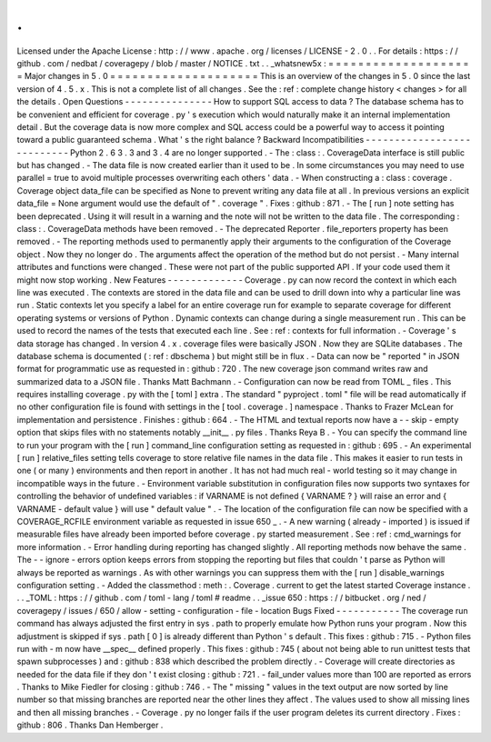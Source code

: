 .
.
Licensed
under
the
Apache
License
:
http
:
/
/
www
.
apache
.
org
/
licenses
/
LICENSE
-
2
.
0
.
.
For
details
:
https
:
/
/
github
.
com
/
nedbat
/
coveragepy
/
blob
/
master
/
NOTICE
.
txt
.
.
_whatsnew5x
:
=
=
=
=
=
=
=
=
=
=
=
=
=
=
=
=
=
=
=
=
Major
changes
in
5
.
0
=
=
=
=
=
=
=
=
=
=
=
=
=
=
=
=
=
=
=
=
This
is
an
overview
of
the
changes
in
5
.
0
since
the
last
version
of
4
.
5
.
x
.
This
is
not
a
complete
list
of
all
changes
.
See
the
:
ref
:
complete
change
history
<
changes
>
for
all
the
details
.
Open
Questions
-
-
-
-
-
-
-
-
-
-
-
-
-
-
-
How
to
support
SQL
access
to
data
?
The
database
schema
has
to
be
convenient
and
efficient
for
coverage
.
py
'
s
execution
which
would
naturally
make
it
an
internal
implementation
detail
.
But
the
coverage
data
is
now
more
complex
and
SQL
access
could
be
a
powerful
way
to
access
it
pointing
toward
a
public
guaranteed
schema
.
What
'
s
the
right
balance
?
Backward
Incompatibilities
-
-
-
-
-
-
-
-
-
-
-
-
-
-
-
-
-
-
-
-
-
-
-
-
-
-
-
Python
2
.
6
3
.
3
and
3
.
4
are
no
longer
supported
.
-
The
:
class
:
.
CoverageData
interface
is
still
public
but
has
changed
.
-
The
data
file
is
now
created
earlier
than
it
used
to
be
.
In
some
circumstances
you
may
need
to
use
parallel
=
true
to
avoid
multiple
processes
overwriting
each
others
'
data
.
-
When
constructing
a
:
class
:
coverage
.
Coverage
object
data_file
can
be
specified
as
None
to
prevent
writing
any
data
file
at
all
.
In
previous
versions
an
explicit
data_file
=
None
argument
would
use
the
default
of
"
.
coverage
"
.
Fixes
:
github
:
871
.
-
The
[
run
]
note
setting
has
been
deprecated
.
Using
it
will
result
in
a
warning
and
the
note
will
not
be
written
to
the
data
file
.
The
corresponding
:
class
:
.
CoverageData
methods
have
been
removed
.
-
The
deprecated
Reporter
.
file_reporters
property
has
been
removed
.
-
The
reporting
methods
used
to
permanently
apply
their
arguments
to
the
configuration
of
the
Coverage
object
.
Now
they
no
longer
do
.
The
arguments
affect
the
operation
of
the
method
but
do
not
persist
.
-
Many
internal
attributes
and
functions
were
changed
.
These
were
not
part
of
the
public
supported
API
.
If
your
code
used
them
it
might
now
stop
working
.
New
Features
-
-
-
-
-
-
-
-
-
-
-
-
-
Coverage
.
py
can
now
record
the
context
in
which
each
line
was
executed
.
The
contexts
are
stored
in
the
data
file
and
can
be
used
to
drill
down
into
why
a
particular
line
was
run
.
Static
contexts
let
you
specify
a
label
for
an
entire
coverage
run
for
example
to
separate
coverage
for
different
operating
systems
or
versions
of
Python
.
Dynamic
contexts
can
change
during
a
single
measurement
run
.
This
can
be
used
to
record
the
names
of
the
tests
that
executed
each
line
.
See
:
ref
:
contexts
for
full
information
.
-
Coverage
'
s
data
storage
has
changed
.
In
version
4
.
x
.
coverage
files
were
basically
JSON
.
Now
they
are
SQLite
databases
.
The
database
schema
is
documented
(
:
ref
:
dbschema
)
but
might
still
be
in
flux
.
-
Data
can
now
be
"
reported
"
in
JSON
format
for
programmatic
use
as
requested
in
:
github
:
720
.
The
new
coverage
json
command
writes
raw
and
summarized
data
to
a
JSON
file
.
Thanks
Matt
Bachmann
.
-
Configuration
can
now
be
read
from
TOML
_
files
.
This
requires
installing
coverage
.
py
with
the
[
toml
]
extra
.
The
standard
"
pyproject
.
toml
"
file
will
be
read
automatically
if
no
other
configuration
file
is
found
with
settings
in
the
[
tool
.
coverage
.
]
namespace
.
Thanks
to
Frazer
McLean
for
implementation
and
persistence
.
Finishes
:
github
:
664
.
-
The
HTML
and
textual
reports
now
have
a
-
-
skip
-
empty
option
that
skips
files
with
no
statements
notably
__init__
.
py
files
.
Thanks
Reya
B
.
-
You
can
specify
the
command
line
to
run
your
program
with
the
[
run
]
command_line
configuration
setting
as
requested
in
:
github
:
695
.
-
An
experimental
[
run
]
relative_files
setting
tells
coverage
to
store
relative
file
names
in
the
data
file
.
This
makes
it
easier
to
run
tests
in
one
(
or
many
)
environments
and
then
report
in
another
.
It
has
not
had
much
real
-
world
testing
so
it
may
change
in
incompatible
ways
in
the
future
.
-
Environment
variable
substitution
in
configuration
files
now
supports
two
syntaxes
for
controlling
the
behavior
of
undefined
variables
:
if
VARNAME
is
not
defined
{
VARNAME
?
}
will
raise
an
error
and
{
VARNAME
-
default
value
}
will
use
"
default
value
"
.
-
The
location
of
the
configuration
file
can
now
be
specified
with
a
COVERAGE_RCFILE
environment
variable
as
requested
in
issue
650
_
.
-
A
new
warning
(
already
-
imported
)
is
issued
if
measurable
files
have
already
been
imported
before
coverage
.
py
started
measurement
.
See
:
ref
:
cmd_warnings
for
more
information
.
-
Error
handling
during
reporting
has
changed
slightly
.
All
reporting
methods
now
behave
the
same
.
The
-
-
ignore
-
errors
option
keeps
errors
from
stopping
the
reporting
but
files
that
couldn
'
t
parse
as
Python
will
always
be
reported
as
warnings
.
As
with
other
warnings
you
can
suppress
them
with
the
[
run
]
disable_warnings
configuration
setting
.
-
Added
the
classmethod
:
meth
:
.
Coverage
.
current
to
get
the
latest
started
Coverage
instance
.
.
.
_TOML
:
https
:
/
/
github
.
com
/
toml
-
lang
/
toml
#
readme
.
.
_issue
650
:
https
:
/
/
bitbucket
.
org
/
ned
/
coveragepy
/
issues
/
650
/
allow
-
setting
-
configuration
-
file
-
location
Bugs
Fixed
-
-
-
-
-
-
-
-
-
-
-
The
coverage
run
command
has
always
adjusted
the
first
entry
in
sys
.
path
to
properly
emulate
how
Python
runs
your
program
.
Now
this
adjustment
is
skipped
if
sys
.
path
[
0
]
is
already
different
than
Python
'
s
default
.
This
fixes
:
github
:
715
.
-
Python
files
run
with
-
m
now
have
__spec__
defined
properly
.
This
fixes
:
github
:
745
(
about
not
being
able
to
run
unittest
tests
that
spawn
subprocesses
)
and
:
github
:
838
which
described
the
problem
directly
.
-
Coverage
will
create
directories
as
needed
for
the
data
file
if
they
don
'
t
exist
closing
:
github
:
721
.
-
fail_under
values
more
than
100
are
reported
as
errors
.
Thanks
to
Mike
Fiedler
for
closing
:
github
:
746
.
-
The
"
missing
"
values
in
the
text
output
are
now
sorted
by
line
number
so
that
missing
branches
are
reported
near
the
other
lines
they
affect
.
The
values
used
to
show
all
missing
lines
and
then
all
missing
branches
.
-
Coverage
.
py
no
longer
fails
if
the
user
program
deletes
its
current
directory
.
Fixes
:
github
:
806
.
Thanks
Dan
Hemberger
.
